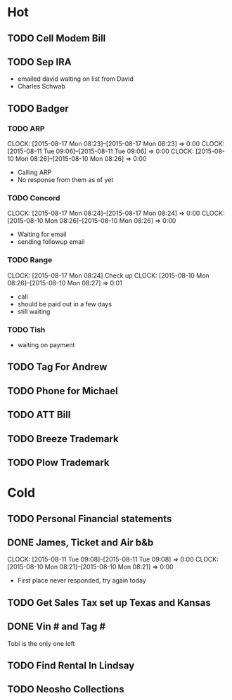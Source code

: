 * Hot  
** TODO Cell Modem Bill 
** TODO Sep IRA
+ emailed david waiting on list from David
+ Charles Schwab 
** TODO Badger
*** TODO ARP
    CLOCK: [2015-08-17 Mon 08:23]--[2015-08-17 Mon 08:23] =>  0:00
    CLOCK: [2015-08-11 Tue 09:06]--[2015-08-11 Tue 09:06] =>  0:00
    CLOCK: [2015-08-10 Mon 08:26]--[2015-08-10 Mon 08:26] =>  0:00
+ Calling ARP
+ No response from them as of yet
*** TODO Concord
    CLOCK: [2015-08-17 Mon 08:24]--[2015-08-17 Mon 08:24] =>  0:00
    CLOCK: [2015-08-10 Mon 08:26]--[2015-08-10 Mon 08:26] =>  0:00
+ Waiting for email    
+ sending followup email 
*** TODO Range  
    SCHEDULED: <2015-08-18 Tue>
    CLOCK: [2015-08-17 Mon 08:24]
    Check up 
    CLOCK: [2015-08-10 Mon 08:26]--[2015-08-10 Mon 08:27] =>  0:01
+ call
+ should be paid out in a few days
+ still waiting 
*** TODO Tish    
+ waiting on payment
** TODO Tag For Andrew
** TODO Phone for Michael
** TODO ATT Bill
** TODO Breeze Trademark
** TODO Plow Trademark
* Cold
** TODO Personal Financial statements
** DONE James, Ticket and Air b&b
   CLOCK: [2015-08-11 Tue 09:08]--[2015-08-11 Tue 09:08] =>  0:00
   CLOCK: [2015-08-10 Mon 08:21]--[2015-08-10 Mon 08:21] =>  0:00
+ First place never responded, try again today 
** TODO Get Sales Tax set up Texas and Kansas
** DONE Vin # and Tag # 
Tobi is the only one left
** TODO Find Rental In Lindsay
** TODO Neosho Collections
